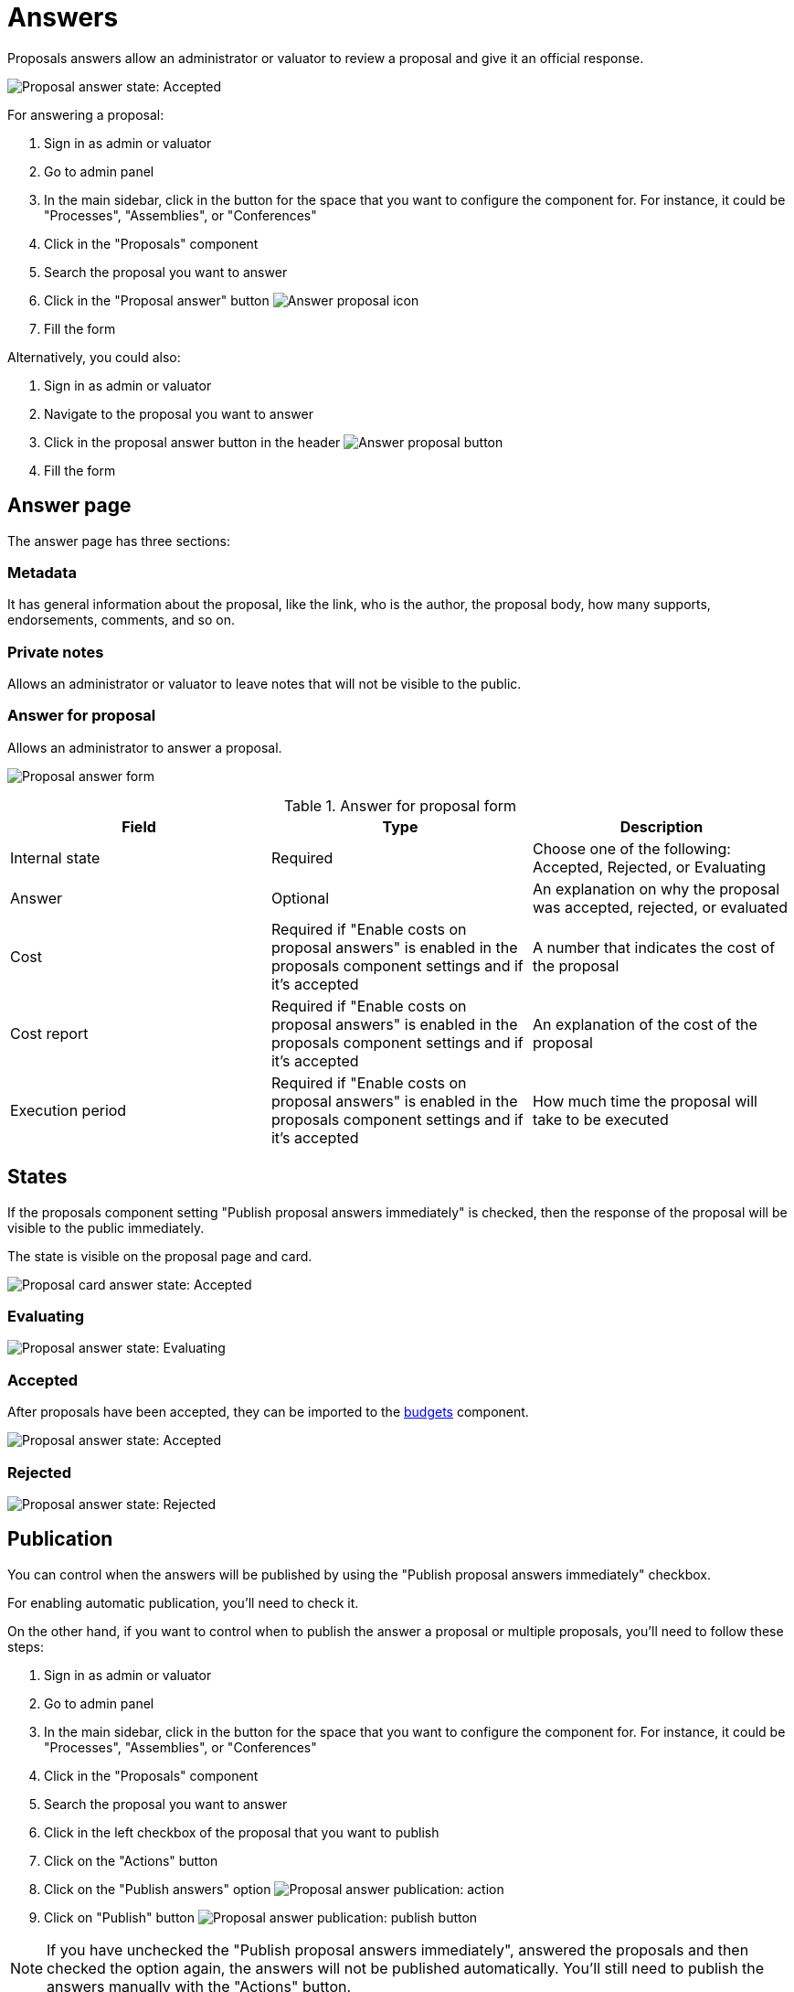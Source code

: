 = Answers

Proposals answers allow an administrator or valuator to review a proposal and give it an official response.

image:components/proposals/proposal_answer_state_accepted.png[Proposal answer state: Accepted]

For answering a proposal:

. Sign in as admin or valuator
. Go to admin panel
. In the main sidebar, click in the button for the space that you want to configure the component for.
For instance, it could be "Processes", "Assemblies", or "Conferences"
. Click in the "Proposals" component
. Search the proposal you want to answer
. Click in the "Proposal answer" button image:action_answer.png[Answer proposal icon]
. Fill the form

Alternatively, you could also:

. Sign in as admin or valuator
. Navigate to the proposal you want to answer
. Click in the proposal answer button in the header image:components/proposals/answer_button_header.png[Answer proposal button]
. Fill the form

== Answer page

The answer page has three sections:

=== Metadata

It has general information about the proposal, like the link, who is the author, the proposal body, how many supports, endorsements, comments, and so on.

=== Private notes

Allows an administrator or valuator to leave notes that will not be visible to the public.

=== Answer for proposal

Allows an administrator to answer a proposal.

image:components/proposals/proposal_answer.png[Proposal answer form]

.Answer for proposal form
|===
|Field |Type |Description

|Internal state
|Required
|Choose one of the following: Accepted, Rejected, or Evaluating

|Answer
|Optional
|An explanation on why the proposal was accepted, rejected, or evaluated

|Cost
|Required if "Enable costs on proposal answers" is enabled in the proposals component settings and if it's accepted
|A number that indicates the cost of the proposal

|Cost report
|Required if "Enable costs on proposal answers" is enabled in the proposals component settings and if it's accepted
|An explanation of the cost of the proposal

|Execution period
|Required if "Enable costs on proposal answers" is enabled in the proposals component settings and if it's accepted
|How much time the proposal will take to be executed

|===

== States

If the proposals component setting "Publish proposal answers immediately" is checked, then the response of the proposal will be visible to the public immediately.

The state is visible on the proposal page and card.

image:components/proposals/proposal_answer_state_accepted_card.png[Proposal card answer state: Accepted]

=== Evaluating

image:components/proposals/proposal_answer_state_evaluating.png[Proposal answer state: Evaluating]

=== Accepted

After proposals have been accepted, they can be imported to the xref:components/budgets.adoc[budgets] component.

image:components/proposals/proposal_answer_state_accepted.png[Proposal answer state: Accepted]

=== Rejected

image:components/proposals/proposal_answer_state_rejected.png[Proposal answer state: Rejected]

== Publication

You can control when the answers will be published by using the "Publish proposal answers immediately" checkbox.

For enabling automatic publication, you'll need to check it.

On the other hand, if you want to control when to publish the answer a proposal or multiple proposals, you'll need to follow these steps:

. Sign in as admin or valuator
. Go to admin panel
. In the main sidebar, click in the button for the space that you want to configure the component for.
For instance, it could be "Processes", "Assemblies", or "Conferences"
. Click in the "Proposals" component
. Search the proposal you want to answer
. Click in the left checkbox of the proposal that you want to publish
. Click on the "Actions" button
. Click on the "Publish answers" option
image:components/proposals/proposal_answer_publish.png[Proposal answer publication: action]
. Click on "Publish" button
image:components/proposals/proposal_answer_publish_button.png[Proposal answer publication: publish button]

NOTE: If you have unchecked the "Publish proposal answers immediately", answered the proposals and then checked the option again, the answers will not be
published automatically. You'll still need to publish the answers manually with the "Actions" button.
